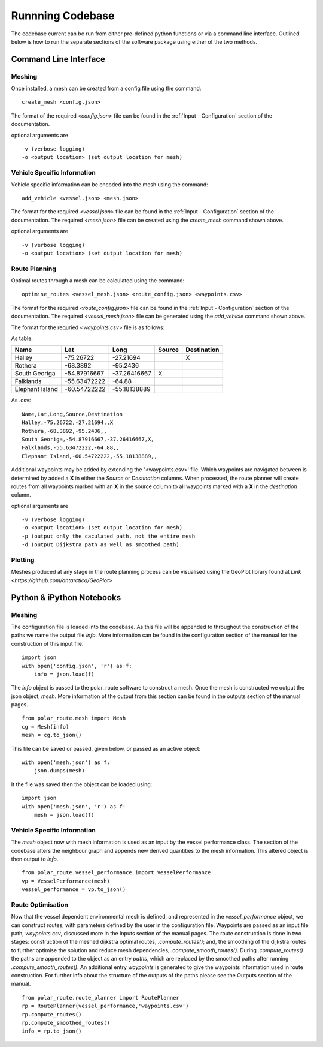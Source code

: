 ********
Runnning Codebase
********

The codebase current can be run from either pre-defined python functions or via a command line interface. Outlined below is how to run the separate sections of the software package using either of the two methods.


Command Line Interface
##############

^^^^^^^^^^^^^^^^^^
Meshing
^^^^^^^^^^^^^^^^^^
Once installed, a mesh can be created from a config file using the command:
::
    create_mesh <config.json>

The format of the required *<config.json>* file can be found in the :ref:`Input - Configuration` section of the documentation.

optional arguments are
::
    -v (verbose logging)
    -o <output location> (set output location for mesh)


^^^^^^^^^^^^^^^^^^
Vehicle Specific Information
^^^^^^^^^^^^^^^^^^
Vehicle specific information can be encoded into the mesh using
the command:
::
    add_vehicle <vessel.json> <mesh.json>

The format for the required *<vessel.json>* file can be found in the :ref:`Input - Configuration` section of the documentation.
The required *<mesh.json>* file can be created using the *create_mesh* command shown above.

optional arguments are
::
    -v (verbose logging)
    -o <output location> (set output location for mesh)



^^^^^^^^^^^^^^^^^^
Route Planning
^^^^^^^^^^^^^^^^^^
Optimal routes through a mesh can be calculated using the command:
::
    optimise_routes <vessel_mesh.json> <route_config.json> <waypoints.csv>

The format for the required *<route_config.json>* file can be found in the :ref:`Input - Configuration` section of the documentation.
The required *<vessel_mesh.json>* file can be generated using the *add_vehicle* command shown above.


The format for the requried *<waypoints.csv>* file is as follows:

As table:

+------------------+---------------+---------------+---------+---------------+
| Name             | Lat           | Long          | Source  | Destination   |
+==================+===============+===============+=========+===============+
| Halley           | -75.26722     | -27.21694     |         | X             |
+------------------+---------------+---------------+---------+---------------+
| Rothera          | -68.3892      | -95.2436      |         |               |
+------------------+---------------+---------------+---------+---------------+
| South Georiga    | -54.87916667  | -37.26416667  | X       |               |
+------------------+---------------+---------------+---------+---------------+
| Falklands        | -55.63472222  | -64.88        |         |               |
+------------------+---------------+---------------+---------+---------------+
| Elephant Island  | -60.54722222  | -55.18138889  |         |               |
+------------------+---------------+---------------+---------+---------------+


As .csv:
::

    Name,Lat,Long,Source,Destination
    Halley,-75.26722,-27.21694,,X
    Rothera,-68.3892,-95.2436,,
    South Georiga,-54.87916667,-37.26416667,X,
    Falklands,-55.63472222,-64.88,,
    Elephant Island,-60.54722222,-55.18138889,,




Additional waypoints may be added by extending the '<waypoints.csv>' file. Which waypoints are navigated between is determined by 
added a **X** in either the *Source* or *Destination* columns. When processed, the route planner will create routes from all 
waypoints marked with an **X** in the source column to all waypoints marked with a **X** in the *destination* column. 

optional arguments are
::
    -v (verbose logging)
    -o <output location> (set output location for mesh)
    -p (output only the caculated path, not the entire mesh
    -d (output Dijkstra path as well as smoothed path)


^^^^^^^^^^^^^^^^^^
Plotting
^^^^^^^^^^^^^^^^^^
Meshes produced at any stage in the route planning process can be visualised using the GeoPlot library found at `Link <https://github.com/antarctica/GeoPlot>` 



Python & iPython Notebooks
##############

^^^^^^^^^^^^^^^^^^
Meshing
^^^^^^^^^^^^^^^^^^

The configuration file is loaded into the codebase. As this file will be appended to throughout the construction of the paths we name the output file `info`. More information can be found in the configuration section of the manual for the construction of this input file.
::
    import json
    with open('config.json', 'r') as f:
        info = json.load(f)    

The `info` object is passed to the polar_route software to construct a mesh. Once the mesh is constructed we output the json object, `mesh`. More information of the output from this section can be found in the outputs section of the manual pages.
::

   from polar_route.mesh import Mesh
   cg = Mesh(info)
   mesh = cg.to_json()


This file can be saved or passed, given below, or passed as an active object:
::
    with open('mesh.json') as f:
        json.dumps(mesh)


It the file was saved then the object can be loaded using:
::
    import json
    with open('mesh.json', 'r') as f:
        mesh = json.load(f)    

^^^^^^^^^^^^^^^^^^
Vehicle Specific Information
^^^^^^^^^^^^^^^^^^
The `mesh` object now with mesh information is used as an input by the vessel performance class. The section of the codebase alters the neighbour graph and appends new derived quantities to the mesh information. This altered object is then output to `info`.
::
   from polar_route.vessel_performance import VesselPerformance
   vp = VesselPerformance(mesh)
   vessel_performance = vp.to_json()

^^^^^^^^^^^^^^^^^^
Route Optimisation
^^^^^^^^^^^^^^^^^^
Now that the vessel dependent environmental mesh is defined, and represented in the `vessel_performance` object, we can construct routes, with parameters defined by the user in the configuration file. Waypoints are passed as an input file path, `waypoints.csv`, discussed more in the Inputs section of the manual pages.  The route construction is done in two stages: construction of the meshed dijkstra optimal routes, `.compute_routes()`; and, the smoothing of the dijkstra routes to further optimise the solution and reduce mesh dependencies, `.compute_smooth_routes()`. During `.compute_routes()` the paths are appended to the object as an entry `paths`, which are replaced by the smoothed paths after running `.compute_smooth_routes()`. An additional entry `waypoints` is generated to give the waypoints information used in route construction. For further info about the structure of the outputs of the paths please see the Outputs section of the manual.
::
    from polar_route.route_planner import RoutePlanner
    rp = RoutePlanner(vessel_performance,'waypoints.csv')
    rp.compute_routes()
    rp.compute_smoothed_routes()
    info = rp.to_json()



